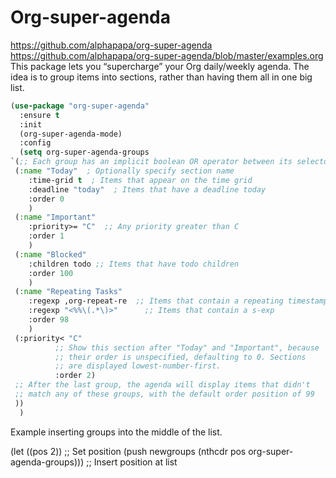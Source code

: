 #+PROPERTY: header-args    :results silent
* Org-super-agenda
https://github.com/alphapapa/org-super-agenda
https://github.com/alphapapa/org-super-agenda/blob/master/examples.org This
package lets you “supercharge” your Org daily/weekly agenda. The idea is to
group items into sections, rather than having them all in one big list.

  #+begin_src emacs-lisp
    (use-package "org-super-agenda"
      :ensure t
      :init
      (org-super-agenda-mode)
      :config
      (setq org-super-agenda-groups
	`(;; Each group has an implicit boolean OR operator between its selectors.
	 (:name "Today"  ; Optionally specify section name
		:time-grid t  ; Items that appear on the time grid
		:deadline "today"  ; Items that have a deadline today
		:order 0
		)
	 (:name "Important"
		:priority>= "C"  ;; Any priority greater than C
		:order 1
		)
	 (:name "Blocked"
		:children todo ;; Items that have todo children
		:order 100
		)
	 (:name "Repeating Tasks"
		:regexp ,org-repeat-re  ;; Items that contain a repeating timestamp
		:regexp "<%%\(.*\)>"      ;; Items that contain a s-exp
		:order 98
		)
	 (:priority< "C"
		      ;; Show this section after "Today" and "Important", because
		      ;; their order is unspecified, defaulting to 0. Sections
		      ;; are displayed lowest-number-first.
		      :order 2)
	 ;; After the last group, the agenda will display items that didn't
	 ;; match any of these groups, with the default order position of 99
	 ))
      )
  #+end_src


Example inserting groups into the middle of the list.
  #+begin_example emacs-lisp
  (let ((pos 2))  ;; Set position
  (push newgroups (nthcdr pos org-super-agenda-groups))) ;; Insert position at list
  #+end_example

